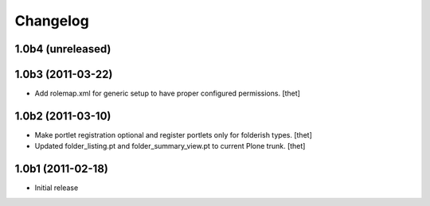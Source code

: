 Changelog
=========

1.0b4 (unreleased)
------------------


1.0b3 (2011-03-22)
------------------
- Add rolemap.xml for generic setup to have proper configured permissions.
  [thet]

1.0b2 (2011-03-10)
------------------

- Make portlet registration optional and register portlets only for folderish
  types.
  [thet]

- Updated folder_listing.pt and folder_summary_view.pt to current Plone trunk.
  [thet]

1.0b1 (2011-02-18)
------------------

- Initial release

